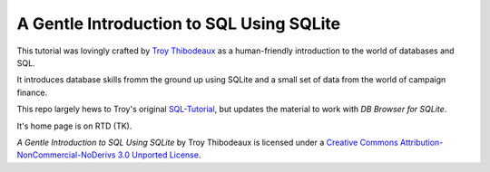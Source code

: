 A Gentle Introduction to SQL Using SQLite
-----------------------------------------

This tutorial was lovingly crafted by `Troy Thibodeaux <https://github.com/tthibo>`_ 
as a human-friendly introduction to the world of databases and SQL.

It introduces database skills fromm the ground up using
SQLite and a small set of data from the world of campaign finance.

This repo largely hews to Troy's original `SQL-Tutorial <https://github.com/tthibo/SQL-Tutorial>`_, 
but updates the material to work with *DB Browser for SQLite*.

It's home page is on RTD (TK).

|cclicense_img|

*A Gentle Introduction to SQL Using SQLite* by Troy Thibodeaux is licensed
under a `Creative Commons Attribution-NonCommercial-NoDerivs 3.0 Unported
License <http://creativecommons.org/licenses/by-nc-nd/3.0/>`_.


.. |cclicense_img| image:: https://i.creativecommons.org/l/by-nc-nd/3.0/88x31.png


